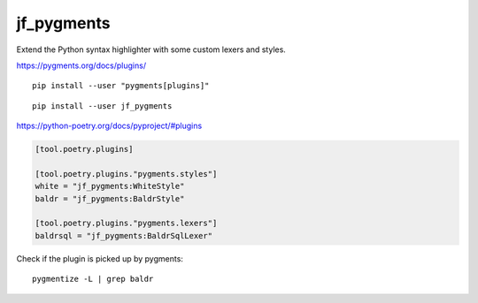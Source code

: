 jf_pygments
===========

Extend the Python syntax highlighter with some custom lexers and styles.

https://pygments.org/docs/plugins/

::

    pip install --user "pygments[plugins]"

::

    pip install --user jf_pygments

https://python-poetry.org/docs/pyproject/#plugins

.. code-block:: toml

    [tool.poetry.plugins]

    [tool.poetry.plugins."pygments.styles"]
    white = "jf_pygments:WhiteStyle"
    baldr = "jf_pygments:BaldrStyle"

    [tool.poetry.plugins."pygments.lexers"]
    baldrsql = "jf_pygments:BaldrSqlLexer"

Check if the plugin is picked up by pygments::

    pygmentize -L | grep baldr
